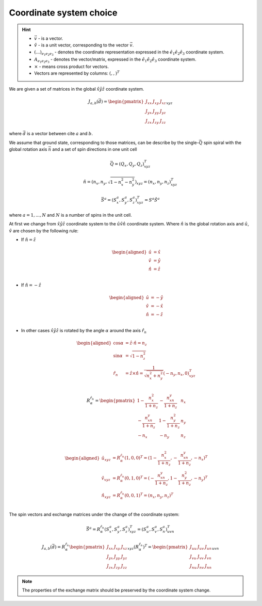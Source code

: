 .. _user-guide_methods_cs-choice:

************************
Coordinate system choice
************************

.. hint::

    * :math:`\vec{v}` - is a vector.
    * :math:`\hat{v}` - is a unit vector, corresponding to the
      vector :math:`\vec{v}`.
    * :math:`(...)_{e_1e_2e_3}` - denotes the coordinate representation
      expressed in the :math:`\hat{e}_1\hat{e}_2\hat{e}_3` coordinate system.
    * :math:`A_{{e_1e_2e_3}}` - denotes the vector/matrix, expressed in the
      :math:`\hat{e}_1\hat{e}_2\hat{e}_3` coordinate system.
    * :math:`\times` - means cross product for vectors.
    * Vectors are represented by columns: :math:`(,,)^T`

We are given a set of matrices in the global :math:`\hat{x}\hat{y}\hat{z}`
coordinate system.

.. math::

    J_{a,b}(\vec{d}) =
    \begin{pmatrix}
        J_{xx} & J_{xy} & J_{xz} \\
        J_{yx} & J_{yy} & J_{yz} \\
        J_{zx} & J_{zy} & J_{zz}
    \end{pmatrix}_{xyz}

where :math:`\vec{d}` is a vector between cite :math:`a` and :math:`b`.

We assume that ground state, corresponding to those matrices, can be describe by the
single-:math:`\vec{Q}` spin spiral with the global rotation axis
:math:`\vec{n}` and a set of spin directions in one unit cell

.. math::

    \vec{Q} = (Q_x, Q_y, Q_z)_{xyz}^T

.. math::

    \hat{n} = (n_x, n_y, \sqrt{1 - n_x^2 - n_y^2})_{xyz}
    = (n_x, n_y, n_z)_{xyz}^T

.. math::

    \vec{S}^a = (S_x^a, S_y^a, S_z^a)_{xyz}^T = S^a\hat{S}^a

where :math:`a = 1, ..., N` and :math:`N` is a number of spins in the
unit cell.

At first we change from :math:`\hat{x}\hat{y}\hat{z}` coordinate system
to the :math:`\hat{u}\hat{v}\hat{n}` coordinate system.
Where :math:`\hat{n}` is the global rotation axis and
:math:`\hat{u}`, :math:`\hat{v}` are chosen by the following rule:

* If :math:`\hat{n} = \hat{z}`

  .. math::

      \begin{aligned}
          \hat{u} &= \hat{x} \\
          \hat{v} &= \hat{y} \\
          \hat{n} &= \hat{z} \\
      \end{aligned}

* If :math:`\hat{n} = -\hat{z}`

  .. math::

      \begin{aligned}
          \hat{u} &= -\hat{y} \\
          \hat{v} &= -\hat{x} \\
          \hat{n} &= -\hat{z} \\
      \end{aligned}

* In other cases
  :math:`\hat{x}\hat{y}\hat{z}` is rotated by the angle
  :math:`\alpha` around the axis :math:`\hat{r}_n`

  .. math::

      \begin{aligned}
        \cos\alpha &= \hat{z}\cdot\hat{n} = n_z \\
        \sin\alpha &= \sqrt{1 - n_z^2} \\
        \hat{r}_n &= \hat{z}\times\hat{n} =
        \dfrac{1}{\sqrt{n_x^2+n_y^2}}(-n_y, n_x, 0)_{xyz}^T \\
      \end{aligned}

  .. math::

      R_{\alpha}^{\hat{r}_n} =
      \begin{pmatrix}
        1 - \dfrac{n_x^2}{1+n_z} & -\dfrac{n_xn_y}{1+n_z}   & n_x  \\
        -\dfrac{n_xn_y}{1+n_z}   & 1 - \dfrac{n_y^2}{1+n_z} & n_y  \\
        -n_x                     & -n_y                     & n_z \\
      \end{pmatrix}

  .. math::

      \begin{aligned}
        \hat{u}_{xyz} &= R_{\alpha}^{\hat{r}_n} (1,0,0)^T
        = (1 - \dfrac{n_x^2}{1+n_z}, -\dfrac{n_xn_y}{1+n_z}, -n_x)^T \\
        \hat{v}_{xyz} &= R_{\alpha}^{\hat{r}_n} (0,1,0)^T
        =  (-\dfrac{n_xn_y}{1+n_z}, 1 - \dfrac{n_y^2}{1+n_z}, -n_y)^T \\
        \hat{n}_{xyz} &= R_{\alpha}^{\hat{r}_n} (0,0,1)^T
        = (n_x, n_y, n_z)^T \\
      \end{aligned}

.. image:: ../../../images/cs-choice.png
  :alt: Examples of coordinate system choices
  :target: ../../_images/cs-choice.png

The spin vectors and exchange matrices under the change of the coordinate system:

.. math::
    \vec{S}^a = R_{\alpha}^{\hat{r}_n}(S_x^a, S_y^a, S_z^a)_{xyz}^T
    = (S_u^a, S_v^a, S_n^a)_{uvn}^T

.. math::

    J_{a,b}(\vec{d})
    = R_{\alpha}^{\hat{r}_n}
    \begin{pmatrix}
        J_{xx} & J_{xy} & J_{xz} \\
        J_{yx} & J_{yy} & J_{yz} \\
        J_{zx} & J_{zy} & J_{zz}
    \end{pmatrix}_{xyz} (R_{\alpha}^{\hat{r}_n})^T
    = \begin{pmatrix}
        J_{uu} & J_{uv} & J_{un} \\
        J_{vu} & J_{vv} & J_{vn} \\
        J_{nu} & J_{nv} & J_{nn}
    \end{pmatrix}_{uvn}

.. note::
    The properties of the exchange matrix should be preserved by the coordinate
    system change.
